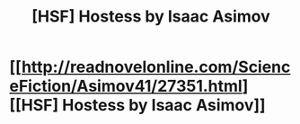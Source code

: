 #+TITLE: [HSF] Hostess by Isaac Asimov

* [[http://readnovelonline.com/ScienceFiction/Asimov41/27351.html][[HSF] Hostess by Isaac Asimov]]
:PROPERTIES:
:Author: awesomeideas
:Score: 25
:DateUnix: 1511379895.0
:DateShort: 2017-Nov-22
:END:
